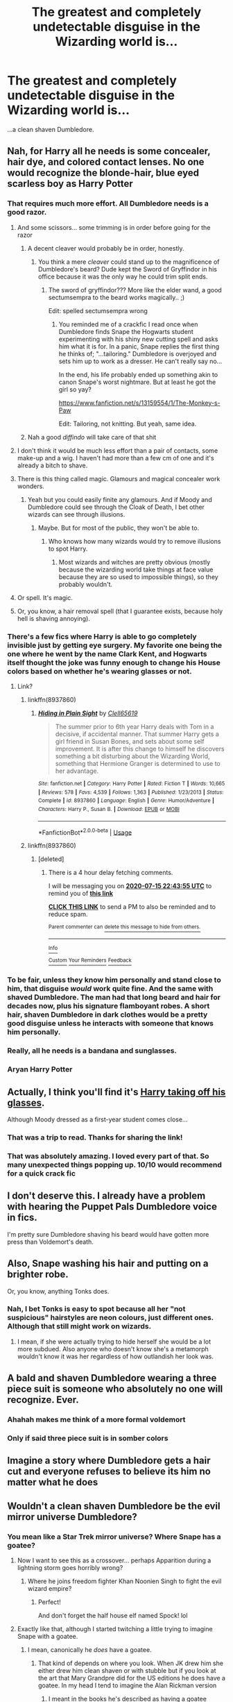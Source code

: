 #+TITLE: The greatest and completely undetectable disguise in the Wizarding world is...

* The greatest and completely undetectable disguise in the Wizarding world is...
:PROPERTIES:
:Author: usernamesaretaken3
:Score: 366
:DateUnix: 1594830066.0
:DateShort: 2020-Jul-15
:FlairText: Misc
:END:
...a clean shaven Dumbledore.


** Nah, for Harry all he needs is some concealer, hair dye, and colored contact lenses. No one would recognize the blonde-hair, blue eyed scarless boy as Harry Potter
:PROPERTIES:
:Author: Rp0605
:Score: 201
:DateUnix: 1594831310.0
:DateShort: 2020-Jul-15
:END:

*** That requires much more effort. All Dumbledore needs is a good razor.
:PROPERTIES:
:Author: usernamesaretaken3
:Score: 147
:DateUnix: 1594831433.0
:DateShort: 2020-Jul-15
:END:

**** And some scissors... some trimming is in order before going for the razor
:PROPERTIES:
:Author: Jon_Riptide
:Score: 89
:DateUnix: 1594831836.0
:DateShort: 2020-Jul-15
:END:

***** A decent cleaver would probably be in order, honestly.
:PROPERTIES:
:Author: elemonated
:Score: 56
:DateUnix: 1594832464.0
:DateShort: 2020-Jul-15
:END:

****** You think a mere /cleaver/ could stand up to the magnificence of Dumbledore's beard? Dude kept the Sword of Gryffindor in his office because it was the only way he could trim split ends.
:PROPERTIES:
:Author: ForwardDiscussion
:Score: 104
:DateUnix: 1594833902.0
:DateShort: 2020-Jul-15
:END:

******* The sword of gryffindor??? More like the elder wand, a good sectumsempra to the beard works magically.. ;)

Edit: spelled sectumsempra wrong
:PROPERTIES:
:Author: heroofchickenchasing
:Score: 25
:DateUnix: 1594839881.0
:DateShort: 2020-Jul-15
:END:

******** You reminded me of a crackfic I read once when Dumbledore finds Snape the Hogwarts student experimenting with his shiny new cutting spell and asks him what it is for. In a panic, Snape replies the first thing he thinks of; "...tailoring." Dumbledore is overjoyed and sets him up to work as a dresser. He can't really say no...

In the end, his life probably ended up something akin to canon Snape's worst nightmare. But at least he got the girl so yay?

[[https://www.fanfiction.net/s/13159554/1/The-Monkey-s-Paw]]

Edit: Tailoring, not knitting. But yeah, same idea.
:PROPERTIES:
:Author: Fredrik1994
:Score: 21
:DateUnix: 1594847585.0
:DateShort: 2020-Jul-16
:END:


***** Nah a good /diffindo/ will take care of that shit
:PROPERTIES:
:Author: QuantumPhysicsFairy
:Score: 2
:DateUnix: 1594849889.0
:DateShort: 2020-Jul-16
:END:


**** I don't think it would be much less effort than a pair of contacts, some make-up and a wig. I haven't had more than a few cm of one and it's already a bitch to shave.
:PROPERTIES:
:Author: Von_Usedom
:Score: 14
:DateUnix: 1594833995.0
:DateShort: 2020-Jul-15
:END:


**** There is this thing called magic. Glamours and magical concealer work wonders.
:PROPERTIES:
:Author: Zhalia_Riddle
:Score: 2
:DateUnix: 1594846591.0
:DateShort: 2020-Jul-16
:END:

***** Yeah but you could easily finite any glamours. And if Moody and Dumbledore could see through the Cloak of Death, I bet other wizards can see through illusions.
:PROPERTIES:
:Author: Rp0605
:Score: 10
:DateUnix: 1594848581.0
:DateShort: 2020-Jul-16
:END:

****** Maybe. But for most of the public, they won't be able to.
:PROPERTIES:
:Author: Zhalia_Riddle
:Score: 2
:DateUnix: 1594849070.0
:DateShort: 2020-Jul-16
:END:

******* Who knows how many wizards would try to remove illusions to spot Harry.
:PROPERTIES:
:Author: Rp0605
:Score: 2
:DateUnix: 1594850637.0
:DateShort: 2020-Jul-16
:END:

******** Most wizards and witches are pretty obvious (mostly because the wizarding world take things at face value because they are so used to impossible things), so they probably wouldn't.
:PROPERTIES:
:Author: Zhalia_Riddle
:Score: 2
:DateUnix: 1594851719.0
:DateShort: 2020-Jul-16
:END:


**** Or spell. It's magic.
:PROPERTIES:
:Author: inflicted_order
:Score: 1
:DateUnix: 1594881154.0
:DateShort: 2020-Jul-16
:END:


**** Or, you know, a hair removal spell (that I guarantee exists, because holy hell is shaving annoying).
:PROPERTIES:
:Author: VulpineKitsune
:Score: 1
:DateUnix: 1594882078.0
:DateShort: 2020-Jul-16
:END:


*** There's a few fics where Harry is able to go completely invisible just by getting eye surgery. My favorite one being the one where he went by the name Clark Kent, and Hogwarts itself thought the joke was funny enough to change his House colors based on whether he's wearing glasses or not.
:PROPERTIES:
:Author: SuperBigMac
:Score: 40
:DateUnix: 1594838881.0
:DateShort: 2020-Jul-15
:END:

**** Link?
:PROPERTIES:
:Author: Chaos_dice
:Score: 9
:DateUnix: 1594839549.0
:DateShort: 2020-Jul-15
:END:

***** linkffn(8937860)
:PROPERTIES:
:Author: ChangeMe4574
:Score: 12
:DateUnix: 1594839973.0
:DateShort: 2020-Jul-15
:END:

****** [[https://www.fanfiction.net/s/8937860/1/][*/Hiding in Plain Sight/*]] by [[https://www.fanfiction.net/u/1298529/Clell65619][/Clell65619/]]

#+begin_quote
  The summer prior to 6th year Harry deals with Tom in a decisive, if accidental manner. That summer Harry gets a girl friend in Susan Bones, and sets about some self improvement. It is after this change to himself he discovers something a bit disturbing about the Wizarding World, something that Hermione Granger is determined to use to her advantage.
#+end_quote

^{/Site/:} ^{fanfiction.net} ^{*|*} ^{/Category/:} ^{Harry} ^{Potter} ^{*|*} ^{/Rated/:} ^{Fiction} ^{T} ^{*|*} ^{/Words/:} ^{10,665} ^{*|*} ^{/Reviews/:} ^{578} ^{*|*} ^{/Favs/:} ^{4,539} ^{*|*} ^{/Follows/:} ^{1,363} ^{*|*} ^{/Published/:} ^{1/23/2013} ^{*|*} ^{/Status/:} ^{Complete} ^{*|*} ^{/id/:} ^{8937860} ^{*|*} ^{/Language/:} ^{English} ^{*|*} ^{/Genre/:} ^{Humor/Adventure} ^{*|*} ^{/Characters/:} ^{Harry} ^{P.,} ^{Susan} ^{B.} ^{*|*} ^{/Download/:} ^{[[http://www.ff2ebook.com/old/ffn-bot/index.php?id=8937860&source=ff&filetype=epub][EPUB]]} ^{or} ^{[[http://www.ff2ebook.com/old/ffn-bot/index.php?id=8937860&source=ff&filetype=mobi][MOBI]]}

--------------

*FanfictionBot*^{2.0.0-beta} | [[https://github.com/tusing/reddit-ffn-bot/wiki/Usage][Usage]]
:PROPERTIES:
:Author: FanfictionBot
:Score: 11
:DateUnix: 1594839992.0
:DateShort: 2020-Jul-15
:END:


***** linkffn(8937860)
:PROPERTIES:
:Author: Arellan
:Score: 2
:DateUnix: 1594840107.0
:DateShort: 2020-Jul-15
:END:

****** [deleted]
:PROPERTIES:
:Score: -1
:DateUnix: 1594845835.0
:DateShort: 2020-Jul-16
:END:

******* There is a 4 hour delay fetching comments.

I will be messaging you on [[http://www.wolframalpha.com/input/?i=2020-07-15%2022:43:55%20UTC%20To%20Local%20Time][*2020-07-15 22:43:55 UTC*]] to remind you of [[https://np.reddit.com/r/HPfanfiction/comments/hrqm3l/the_greatest_and_completely_undetectable_disguise/fy6lvc6/?context=3][*this link*]]

[[https://np.reddit.com/message/compose/?to=RemindMeBot&subject=Reminder&message=%5Bhttps%3A%2F%2Fwww.reddit.com%2Fr%2FHPfanfiction%2Fcomments%2Fhrqm3l%2Fthe_greatest_and_completely_undetectable_disguise%2Ffy6lvc6%2F%5D%0A%0ARemindMe%21%202020-07-15%2022%3A43%3A55%20UTC][*CLICK THIS LINK*]] to send a PM to also be reminded and to reduce spam.

^{Parent commenter can} [[https://np.reddit.com/message/compose/?to=RemindMeBot&subject=Delete%20Comment&message=Delete%21%20hrqm3l][^{delete this message to hide from others.}]]

--------------

[[https://np.reddit.com/r/RemindMeBot/comments/e1bko7/remindmebot_info_v21/][^{Info}]]

[[https://np.reddit.com/message/compose/?to=RemindMeBot&subject=Reminder&message=%5BLink%20or%20message%20inside%20square%20brackets%5D%0A%0ARemindMe%21%20Time%20period%20here][^{Custom}]]
[[https://np.reddit.com/message/compose/?to=RemindMeBot&subject=List%20Of%20Reminders&message=MyReminders%21][^{Your Reminders}]]
[[https://np.reddit.com/message/compose/?to=Watchful1&subject=RemindMeBot%20Feedback][^{Feedback}]]
:PROPERTIES:
:Author: RemindMeBot
:Score: 2
:DateUnix: 1594861381.0
:DateShort: 2020-Jul-16
:END:


*** To be fair, unless they know him personally and stand close to him, that disguise /would/ work quite fine. And the same with shaved Dumbledore. The man had that long beard and hair for decades now, plus his signature flamboyant robes. A short hair, shaven Dumbledore in dark clothes would be a pretty good disguise unless he interacts with someone that knows him personally.
:PROPERTIES:
:Score: 2
:DateUnix: 1594919502.0
:DateShort: 2020-Jul-16
:END:


*** Really, all he needs is a bandana and sunglasses.
:PROPERTIES:
:Author: JennaSayquah
:Score: 2
:DateUnix: 1594857590.0
:DateShort: 2020-Jul-16
:END:


*** Aryan Harry Potter
:PROPERTIES:
:Author: trowawaybecouseof
:Score: 1
:DateUnix: 1594938814.0
:DateShort: 2020-Jul-17
:END:


** Actually, I think you'll find it's [[https://www.fanfiction.net/s/8937860/1/Hiding-in-Plain-Sight][Harry taking off his glasses]].

Although Moody dressed as a first-year student comes close...
:PROPERTIES:
:Author: BeardInTheDark
:Score: 95
:DateUnix: 1594836142.0
:DateShort: 2020-Jul-15
:END:

*** That was a trip to read. Thanks for sharing the link!
:PROPERTIES:
:Author: _Stormageddon_12345
:Score: 20
:DateUnix: 1594847740.0
:DateShort: 2020-Jul-16
:END:


*** That was absolutely amazing. I loved every part of that. So many unexpected things popping up. 10/10 would recommend for a quick crack fic
:PROPERTIES:
:Author: Shay_Fulbuster
:Score: 14
:DateUnix: 1594848206.0
:DateShort: 2020-Jul-16
:END:


** I don't deserve this. I already have a problem with hearing the Puppet Pals Dumbledore voice in fics.

I'm pretty sure Dumbledore shaving his beard would have gotten more press than Voldemort's death.
:PROPERTIES:
:Author: Frownload
:Score: 41
:DateUnix: 1594834148.0
:DateShort: 2020-Jul-15
:END:


** Also, Snape washing his hair and putting on a brighter robe.

Or, you know, anything Tonks does.
:PROPERTIES:
:Author: Myreque_BTW
:Score: 43
:DateUnix: 1594836325.0
:DateShort: 2020-Jul-15
:END:

*** Nah, I bet Tonks is easy to spot because all her "not suspicious" hairstyles are neon colours, just different ones. Although that still might work on wizards.
:PROPERTIES:
:Author: Hellstrike
:Score: 20
:DateUnix: 1594844791.0
:DateShort: 2020-Jul-16
:END:

**** I mean, if she were actually trying to hide herself she would be a lot more subdued. Also anyone who doesn't know she's a metamorph wouldn't know it was her regardless of how outlandish her look was.
:PROPERTIES:
:Author: darkpothead
:Score: 1
:DateUnix: 1594877756.0
:DateShort: 2020-Jul-16
:END:


** A bald and shaven Dumbledore wearing a three piece suit is someone who absolutely no one will recognize. Ever.
:PROPERTIES:
:Author: Zhalia_Riddle
:Score: 30
:DateUnix: 1594846537.0
:DateShort: 2020-Jul-16
:END:

*** Ahahah makes me think of a more formal voldemort
:PROPERTIES:
:Author: Ammonine
:Score: 3
:DateUnix: 1594864706.0
:DateShort: 2020-Jul-16
:END:


*** Only if said three piece suit is in somber colors
:PROPERTIES:
:Author: Hendrixiea
:Score: 0
:DateUnix: 1594958170.0
:DateShort: 2020-Jul-17
:END:


** Imagine a story where Dumbledore gets a hair cut and everyone refuses to believe its him no matter what he does
:PROPERTIES:
:Author: F_Tammes99
:Score: 23
:DateUnix: 1594838012.0
:DateShort: 2020-Jul-15
:END:


** Wouldn't a clean shaven Dumbledore be the evil mirror universe Dumbledore?
:PROPERTIES:
:Author: rayel78
:Score: 13
:DateUnix: 1594848878.0
:DateShort: 2020-Jul-16
:END:

*** You mean like a Star Trek mirror universe? Where Snape has a goatee?
:PROPERTIES:
:Author: copenhagen_bram
:Score: 7
:DateUnix: 1594860260.0
:DateShort: 2020-Jul-16
:END:

**** Now I want to see this as a crossover... perhaps Apparition during a lightning storm goes horribly wrong?
:PROPERTIES:
:Author: Avigorus
:Score: 3
:DateUnix: 1594862349.0
:DateShort: 2020-Jul-16
:END:

***** Where he joins freedom fighter Khan Noonien Singh to fight the evil wizard empire?
:PROPERTIES:
:Author: rayel78
:Score: 3
:DateUnix: 1594863629.0
:DateShort: 2020-Jul-16
:END:

****** Perfect!

And don't forget the half house elf named Spock! lol
:PROPERTIES:
:Author: Avigorus
:Score: 1
:DateUnix: 1595033387.0
:DateShort: 2020-Jul-18
:END:


**** Exactly like that, although I started twitching a little trying to imagine Snape with a goatee.
:PROPERTIES:
:Author: rayel78
:Score: 1
:DateUnix: 1594861938.0
:DateShort: 2020-Jul-16
:END:

***** I mean, canonically he /does/ have a goatee.
:PROPERTIES:
:Author: darkpothead
:Score: 1
:DateUnix: 1594877802.0
:DateShort: 2020-Jul-16
:END:

****** That kind of depends on where you look. When JK drew him she either drew him clean shaven or with stubble but if you look at the art that Mary Grandpre did for the US editions he does have a goatee. In my head I tend to imagine the Alan Rickman version
:PROPERTIES:
:Author: rayel78
:Score: 1
:DateUnix: 1594897327.0
:DateShort: 2020-Jul-16
:END:

******* I meant in the books he's described as having a goatee
:PROPERTIES:
:Author: darkpothead
:Score: 0
:DateUnix: 1594913620.0
:DateShort: 2020-Jul-16
:END:

******** Where is that? I cannot remember anywhere in the books where Snape is described as having facial hair of any sort? I googled it an no go there either. Honestly interested if I missed something all these years.
:PROPERTIES:
:Author: rayel78
:Score: 1
:DateUnix: 1594932397.0
:DateShort: 2020-Jul-17
:END:

********* Checked my copy of Sorcerer's Stone in the "The Sorting Hat" and "The Potions Master" chapters (the first two that introduce Snape) and he wasn't described with any facial hair. I could have read it in a different book, perhaps one mentioned a goatee or something later, but I think it would have been included in his initial description. So most likely I got the idea from the chapter images rather than the written description.
:PROPERTIES:
:Author: darkpothead
:Score: 2
:DateUnix: 1595000955.0
:DateShort: 2020-Jul-17
:END:


********* I'll have to check my books when I get home. I distinctly remember it being written in the actual books, but if you couldn't find it with a google search I may just be thinking of the chapter artwork. I'll get back to you.
:PROPERTIES:
:Author: darkpothead
:Score: 1
:DateUnix: 1594934884.0
:DateShort: 2020-Jul-17
:END:


*** Nah, that one has a goatee: [[https://m.fanfiction.net/s/4780695/4/]]

(Trigger warning: a brief mention of magical cores)
:PROPERTIES:
:Author: darkpothead
:Score: 0
:DateUnix: 1594878973.0
:DateShort: 2020-Jul-16
:END:


** Jackie Daytona disagrees
:PROPERTIES:
:Author: TE7
:Score: 9
:DateUnix: 1594830705.0
:DateShort: 2020-Jul-15
:END:

*** His foolproof human disguise makes him completely unrecognizable.
:PROPERTIES:
:Author: LadySmuag
:Score: 4
:DateUnix: 1594834927.0
:DateShort: 2020-Jul-15
:END:

**** It is uncanny. We'll never find him. I'll have to ask [[/u/rpeh]] for one human alcohol beer
:PROPERTIES:
:Author: TE7
:Score: 5
:DateUnix: 1594835116.0
:DateShort: 2020-Jul-15
:END:

***** Greetings fellow humans! Coming right up... one human alcohol beer it is.
:PROPERTIES:
:Author: rpeh
:Score: 1
:DateUnix: 1594888003.0
:DateShort: 2020-Jul-16
:END:


** I want to see a story where, after getting removed as headmaster of Hogwarts, Dumbledore leaves, shaves, and applies for the position as someone completely different.
:PROPERTIES:
:Author: Pielikeman
:Score: 11
:DateUnix: 1594869760.0
:DateShort: 2020-Jul-16
:END:


** Noooooo. He just needs to wear plain black clothes.
:PROPERTIES:
:Author: itsaluckystrike
:Score: 5
:DateUnix: 1594839582.0
:DateShort: 2020-Jul-15
:END:


** Nah, he's already clean shaven. That's a fake beard and wig he takes off when he wants to grab a drink at the pub without all the people starring.
:PROPERTIES:
:Author: Sefera17
:Score: 3
:DateUnix: 1594876790.0
:DateShort: 2020-Jul-16
:END:


** There was a Hungarian fanfiction where they made a reality show with like 10 random characters from the universe and they got moved into a big house together. Once there was a task where they had to do a haircut on someone and Dumbledore volunteered. If I remember correctly it was Snape and one of the Weasley twins who kept messing it up until he went bald.
:PROPERTIES:
:Author: ToValhallaHUN
:Score: 2
:DateUnix: 1594879808.0
:DateShort: 2020-Jul-16
:END:


** Imagine a wizard meeting someone in a fursuit.
:PROPERTIES:
:Author: datcatburd
:Score: 0
:DateUnix: 1594880882.0
:DateShort: 2020-Jul-16
:END:
